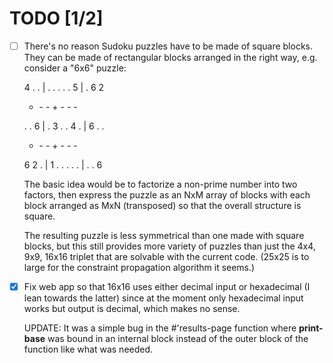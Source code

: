 * TODO [1/2]
- [ ] There's no reason Sudoku puzzles have to be made of square
  blocks.  They can be made of rectangular blocks arranged in the
  right way, e.g. consider a "6x6" puzzle:

  4 . . | . . .
  . . 5 | . 6 2
  - - - + - - -
  . . 6 | . 3 .
  . 4 . | 6 . .
  - - - + - - -
  6 2 . | 1 . .
  . . . | . . 6

  The basic idea would be to factorize a non-prime number into two
  factors, then express the puzzle as an NxM array of blocks with each
  block arranged as MxN (transposed) so that the overall structure is
  square.

  The resulting puzzle is less symmetrical than one made with square
  blocks, but this still provides more variety of puzzles than just
  the 4x4, 9x9, 16x16 triplet that are solvable with the current code.
  (25x25 is to large for the constraint propagation algorithm it
  seems.)

- [X] Fix web app so that 16x16 uses either decimal input or hexadecimal
  (I lean towards the latter) since at the moment only hexadecimal
  input works but output is decimal, which makes no sense.

  UPDATE: It was a simple bug in the #'results-page function where
  *print-base* was bound in an internal block instead of the outer
  block of the function like what was needed.
